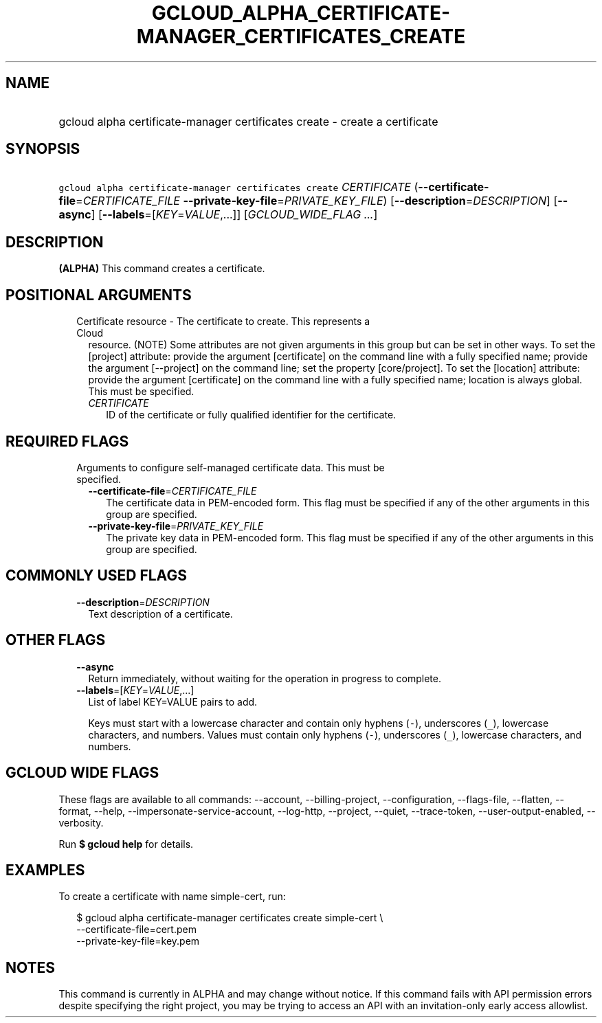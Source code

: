 
.TH "GCLOUD_ALPHA_CERTIFICATE\-MANAGER_CERTIFICATES_CREATE" 1



.SH "NAME"
.HP
gcloud alpha certificate\-manager certificates create \- create a certificate



.SH "SYNOPSIS"
.HP
\f5gcloud alpha certificate\-manager certificates create\fR \fICERTIFICATE\fR (\fB\-\-certificate\-file\fR=\fICERTIFICATE_FILE\fR\ \fB\-\-private\-key\-file\fR=\fIPRIVATE_KEY_FILE\fR) [\fB\-\-description\fR=\fIDESCRIPTION\fR] [\fB\-\-async\fR] [\fB\-\-labels\fR=[\fIKEY\fR=\fIVALUE\fR,...]] [\fIGCLOUD_WIDE_FLAG\ ...\fR]



.SH "DESCRIPTION"

\fB(ALPHA)\fR This command creates a certificate.



.SH "POSITIONAL ARGUMENTS"

.RS 2m
.TP 2m

Certificate resource \- The certificate to create. This represents a Cloud
resource. (NOTE) Some attributes are not given arguments in this group but can
be set in other ways. To set the [project] attribute: provide the argument
[certificate] on the command line with a fully specified name; provide the
argument [\-\-project] on the command line; set the property [core/project]. To
set the [location] attribute: provide the argument [certificate] on the command
line with a fully specified name; location is always global. This must be
specified.

.RS 2m
.TP 2m
\fICERTIFICATE\fR
ID of the certificate or fully qualified identifier for the certificate.


.RE
.RE
.sp

.SH "REQUIRED FLAGS"

.RS 2m
.TP 2m

Arguments to configure self\-managed certificate data. This must be specified.

.RS 2m
.TP 2m
\fB\-\-certificate\-file\fR=\fICERTIFICATE_FILE\fR
The certificate data in PEM\-encoded form. This flag must be specified if any of
the other arguments in this group are specified.

.TP 2m
\fB\-\-private\-key\-file\fR=\fIPRIVATE_KEY_FILE\fR
The private key data in PEM\-encoded form. This flag must be specified if any of
the other arguments in this group are specified.


.RE
.RE
.sp

.SH "COMMONLY USED FLAGS"

.RS 2m
.TP 2m
\fB\-\-description\fR=\fIDESCRIPTION\fR
Text description of a certificate.


.RE
.sp

.SH "OTHER FLAGS"

.RS 2m
.TP 2m
\fB\-\-async\fR
Return immediately, without waiting for the operation in progress to complete.

.TP 2m
\fB\-\-labels\fR=[\fIKEY\fR=\fIVALUE\fR,...]
List of label KEY=VALUE pairs to add.

Keys must start with a lowercase character and contain only hyphens (\f5\-\fR),
underscores (\f5_\fR), lowercase characters, and numbers. Values must contain
only hyphens (\f5\-\fR), underscores (\f5_\fR), lowercase characters, and
numbers.


.RE
.sp

.SH "GCLOUD WIDE FLAGS"

These flags are available to all commands: \-\-account, \-\-billing\-project,
\-\-configuration, \-\-flags\-file, \-\-flatten, \-\-format, \-\-help,
\-\-impersonate\-service\-account, \-\-log\-http, \-\-project, \-\-quiet,
\-\-trace\-token, \-\-user\-output\-enabled, \-\-verbosity.

Run \fB$ gcloud help\fR for details.



.SH "EXAMPLES"

To create a certificate with name simple\-cert, run:

.RS 2m
$ gcloud alpha certificate\-manager certificates create simple\-cert \e
    \-\-certificate\-file=cert.pem
    \-\-private\-key\-file=key.pem
.RE



.SH "NOTES"

This command is currently in ALPHA and may change without notice. If this
command fails with API permission errors despite specifying the right project,
you may be trying to access an API with an invitation\-only early access
allowlist.


